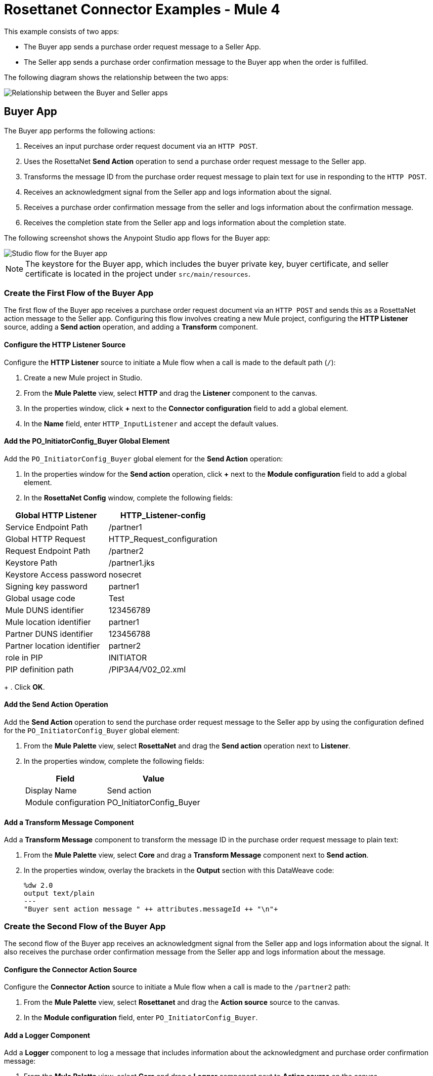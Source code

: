 = Rosettanet Connector Examples - Mule 4

This example consists of two apps:

* The Buyer app sends a purchase order request message to a Seller App. 
* The Seller app sends a purchase order confirmation message to the Buyer app when the order is fulfilled.

The following diagram shows the relationship between the two apps:

image::rosettanet-state-diagram.png[Relationship between the Buyer and Seller apps]

== Buyer App

The Buyer app performs the following actions:

. Receives an input purchase order request document via an `HTTP POST`.
. Uses the RosettaNet *Send Action* operation to send a purchase order request message to the Seller app.
. Transforms the message ID from the purchase order request message to plain text for use in responding to the `HTTP POST`.
. Receives an acknowledgment signal from the Seller app and logs information about the signal.
. Receives a purchase order confirmation message from the seller and logs information about the confirmation message.
. Receives the completion state from the Seller app and logs information about the completion state.

The following screenshot shows the Anypoint Studio app flows for the Buyer app:

image::rosettanet-buyer-visual-flow.png[Studio flow for the Buyer app]

NOTE: The keystore for the Buyer app, which includes the buyer private key, buyer certificate, and seller certificate is located in the project under `src/main/resources`.

=== Create the First Flow of the Buyer App

The first flow of the Buyer app receives a purchase order request document via an `HTTP POST` and sends this as a RosettaNet action message to the Seller app. Configuring this flow involves creating a new Mule project, configuring the *HTTP Listener* source, adding a *Send action* operation, and adding a *Transform* component.

==== Configure the HTTP Listener Source

Configure the *HTTP Listener* source to initiate a Mule flow when a call is made to the default path (`/`):

. Create a new Mule project in Studio.
. From the *Mule Palette* view, select *HTTP* and drag the *Listener* component to the canvas.
. In the properties window, click *+* next to the *Connector configuration* field to add a global element.
. In the *Name* field, enter `HTTP_InputListener` and accept the default values.

==== Add the PO_InitiatorConfig_Buyer Global Element 

Add the `PO_InitiatorConfig_Buyer` global element for the *Send Action* operation:

. In the properties window for the *Send action* operation, click *+* next to the *Module configuration* field to add a global element.
. In the *RosettaNet Config* window, complete the following fields:

[%header%autowidth.spread]
|===
|Global HTTP Listener|HTTP_Listener-config
|Service Endpoint Path|/partner1
|Global HTTP Request|HTTP_Request_configuration
|Request Endpoint Path|/partner2
|Keystore Path |/partner1.jks
|Keystore Access password |nosecret
|Signing key password |partner1
|Global usage code |Test
|Mule DUNS identifier|123456789
|Mule location identifier | partner1
|Partner DUNS identifier | 123456788
|Partner location identifier | partner2
|role in PIP | INITIATOR
|PIP definition path | /PIP3A4/V02_02.xml
|===
+
. Click *OK*.

==== Add the Send Action Operation

Add the *Send Action* operation to send the purchase order request message to the Seller app by using the configuration defined for the `PO_InitiatorConfig_Buyer` global element:

. From the *Mule Palette* view, select *RosettaNet* and drag the  *Send action* operation next to *Listener*.
. In the properties window, complete the following fields:
+
[%header%autowidth.spread]
|===
|Field|Value
|Display Name|Send action
|Module configuration|PO_InitiatorConfig_Buyer
|===

==== Add a Transform Message Component

Add a *Transform Message* component to transform the message ID in the purchase order request message to plain text:

. From the *Mule Palette* view, select *Core* and drag a *Transform Message* component next to *Send action*.
. In the properties window, overlay the brackets in the *Output* section with this DataWeave code:
+
[source,dataweave,linenums]
----
%dw 2.0
output text/plain
---
"Buyer sent action message " ++ attributes.messageId ++ "\n"+
----

=== Create the Second Flow of the Buyer App

The second flow of the Buyer app receives an acknowledgment signal from the Seller app and logs information about the signal. It also receives the purchase order confirmation message from the Seller app and logs information about the message.

==== Configure the Connector Action Source

Configure the *Connector Action* source to initiate a Mule flow when a call is made to the `/partner2` path:

. From the *Mule Palette* view, select *Rosettanet* and drag the *Action source* source to the canvas.
. In the *Module configuration* field, enter `PO_InitiatorConfig_Buyer`.

==== Add a Logger Component

Add a *Logger* component to log a message that includes information about the acknowledgment and purchase order confirmation message:

. From the *Mule Palette* view, select *Core* and drag a *Logger* component next to *Action source* on the canvas.
. In the *Message* field, enter the following text:
+
`"Buyer received action message #[attributes.messageId]"`

=== Create the Third Flow of the Buyer App

The third flow of the Buyer app receives the completion state from the Seller app and logs information about the completion state.  

==== Configure the Completion Source

Configure the *Completion* source to listen for a purchase order completion state message from the seller:

. From the *Mule Palette* view, select *Rosettanet* and drag the *Completion source* source to the canvas.
. In the *Module configuration* field, enter `PO_InitiatorConfig_Buyer`.

==== Add a Logger Component

Add a *Logger* component to log information about the purchase order completion state:

. From the *Mule Palette* view, select *Core* and drag a *Logger* component next to *Completion source* on the canvas.
. In the *Message* field, enter the following text:
+
`Buyer action message #[attributes.replyAttributes.messageId] completed as #[payload.completionCode]`

==== Save and Run the App

To save the app, click *File > Save*.

To run the app, click *Run > Run as > Mule Application*. 

==== XML for the Buyer App

Paste this code into the Studio XML editor to quickly load the flow for the Buyer app into your Mule app:

[source,xml,linenums]
----
<?xml version="1.0" encoding="UTF-8"?>

<mule xmlns:ee="http://www.mulesoft.org/schema/mule/ee/core"
	xmlns:http="http://www.mulesoft.org/schema/mule/http"
	xmlns:rosetta="http://www.mulesoft.org/schema/mule/rosetta"
	xmlns="http://www.mulesoft.org/schema/mule/core"
	xmlns:doc="http://www.mulesoft.org/schema/mule/documentation"
	xmlns:xsi="http://www.w3.org/2001/XMLSchema-instance"
	xsi:schemaLocation="
http://www.mulesoft.org/schema/mule/http http://www.mulesoft.org/schema/mule/http/current/mule-http.xsd 
http://www.mulesoft.org/schema/mule/ee/core http://www.mulesoft.org/schema/mule/ee/core/current/mule-ee.xsd 
http://www.mulesoft.org/schema/mule/core
http://www.mulesoft.org/schema/mule/core/current/mule.xsd
http://www.mulesoft.org/schema/mule/rosetta
http://www.mulesoft.org/schema/mule/rosetta/current/mule-rosetta.xsd
http://www.mulesoft.org/schema/mule/http
http://www.mulesoft.org/schema/mule/http/current/mule-http.xsd
http://www.mulesoft.org/schema/mule/ee/core
http://www.mulesoft.org/schema/mule/ee/core/current/mule-ee.xsd">
	<http:listener-config name="HTTP_Listener_config"
	doc:name="HTTP Listener config" >
		<http:listener-connection host="localhost" port="8081" />
	</http:listener-config>
	<http:request-config name="HTTP_Request_configuration"
	doc:name="HTTP Request configuration">
		<http:request-connection host="localhost" port="8082" />
	</http:request-config>
	<rosetta:config name="PO_InitiatorConfig_Buyer"
	pipRole="INITIATOR" doc:name="RosettaNet Config"
	listenerConfigName="HTTP_Listener_config"
	servicePath="/partner1"
	requesterConfigName="HTTP_Request_configuration"
	requestPath="/partner2"
	keystorePath="/partner1.jks"
	keystorePass="nosecret"
	privatePass="partner1"
	globalUsageCode="Test"
	selfBusinessIdentifier="123456789"
	selfLocationId="partner1"
	partnerBusinessIdentifier="123456788"
	partnerLocationId="partner2"
	pipFile="/PIP3A4/V02_02.xml"/>
	<http:listener-config name="HTTP_InputListener"
	doc:name="HTTP Listener config" >
		<http:listener-connection host="localhost" port="8801" />
	</http:listener-config>
	<flow name="Send-Purchase-Order-Request" >
		<http:listener doc:name="Listener" config-ref="HTTP_InputListener"
		path="/"
		allowedMethods="POST"/>
		<rosetta:send-action doc:name="Send action"
		 config-ref="PO_InitiatorConfig_Buyer"/>
		<ee:transform doc:name="Transform Message"  >
			<ee:message >
				<ee:set-payload ><![CDATA[%dw 2.0
output text/plain
---
"Buyer sent action message " ++ attributes.messageId ++ "\n"]]></ee:set-payload>
			</ee:message>
		</ee:transform>
	</flow>
	<flow name="Receive-Purchase-Order-Confirmation"  >
		<rosetta:action-source doc:name="Action source"
		config-ref="PO_InitiatorConfig_Buyer"/>
		<logger level="INFO" doc:name="Logger"
		message="Buyer received action message #[attributes.messageId]"/>
	</flow>
	<flow name="Send-Purchase-Order-Completion" >
		<rosetta:completion-source doc:name="Completion"
		config-ref="PO_InitiatorConfig_Buyer"/>
		<logger level="INFO" doc:name="Logger"
		message="Buyer action message #[attributes.replyAttributes.messageId] completed as #[payload.completionCode]"/>
	</flow>
</mule>
----

== Seller App

The Seller app performs the following actions:

. Receives an input purchase order request confirmation document via an `HTTP POST`.
. Uses a RosettaNet *Send Action* operation to send a purchase order confirmation message to the buyer.
. Transforms the RosettaNet message ID from the purchase order confirmation message to plain text for use in responding to the `HTTP POST`.
. Receives a purchase order request message from the Buyer app and logs information about the request message.
. Receives an acknowledgment signal from the Buyer app and logs information about the signal.
. Receives a completion state message from the Buyer app and logs information about the completion state message. 

The following screenshot shows the Anypoint Studio app flows for the Seller app:

image::rosettanet-seller-visual-flow.png[Studio flow for the Seller app]

NOTE: The keystore in the Seller app, which includes the seller private key, seller certificate, and buyer certificate is located in the project under `src/main/resources`.

=== Create the First Flow of the Seller App

The first flow of the Seller app receives a purchase order request confirmation document via `HTTP POST` and sends this as a RosettaNet action message to the Buyer app. Configuring this flow involves creating a new Mule project, configuring the *HTTP Listener* source, configuring the RosettaNet *Send action* operation, and adding a *Transform* component.

==== Configure the HTTP Listener Source

Configure the *HTTP Listener* source to initiate a Mule flow when a call is made to the default path (`/`):

. Create a new Mule project in Studio.
. From the *Mule Palette* view, select *HTTP* and drag the Listener component to the canvas.
. In the properties window, click *+* next to the Connector configuration field to add a global element.
. In *Name*, enter `HTTP_InputListener`.
. In *Port*, enter `8082`.
. In *Read timeout*, enter `3000`. 

==== Add a Global Element for the Send Action Operation 

Create a global element named `PO_ResponderConfig_Seller` for the *Send Action* operation.

. In the properties window for the *Send action* operation, click *+* next to the *Module configuration* field to add a global element.
. In the *RosettaNet Config* window, configure the following fields:
+
[%header%autowidth.spread]
|===
|Field|Value
|Global HTTP Listener|HTTP_Listener-config
|Service Endpoint Path|/partner2
|Global HTTP Request|HTTP_Request_configuration
|Request Endpoint Path|/partner1
|Keystore Path |/partner2.jks
|Keystore Access password |nosecret
|Signing key password |partner2
|Global usage code |Test
|Mule DUNS identifier|123456788
|Mule location identifier | partner2
|Partner DUNS identifier | 123456789
|Partner location identifier | partner1
|role in PIP | RESPONDER
|PIP definition path | /PIP3A4/V02_02.xml
|===
. Click *OK*.

==== Add the Send Action Operation

Add the *Send Action* operation to send a purchase order confirmation message to the Buyer app:

. From the *Mule Palette* view, select *RosettaNet* and drag the *Send action* operation next to *Listener*.
. In the properties window, configure the following fields:
+
[%header%autowidth.spread]
|===
|Field|Value
|Display Name|Send action
|Module configuration|PO_ResponderConfig_Seller
|===
+
. Click *OK*.

==== Add a Transform Message Component

Add a *Transform Message* component to transform the message ID from the purchase order confirmation message for use in responding to the `HTTP POST`.

. From the *Mule Palette* view, select *Core* and drag a *Transform Message* component next to *Send action* on the canvas.
. In the properties window, overlay the brackets in the *Output* section with this DataWeave code:
+
[source,dataweave,linenums]
----
%dw 2.0
output text/plain
---
"Seller sent action message " ++ attributes.messageId ++ "\n"
----

=== Create the Second Flow of the Seller App

The second flow of the Seller app receives an acknowledgment signal from the Buyer app and logs information about the signal. It also receives a purchase order request message from the Buyer app and logs information about the request.

==== Configure the Action Source

Configure the *Action* source to initiate a Mule flow when a call is made to the default path (`/`): 

. From the *Mule Palette* view, select *Rosettanet* and drag the *Action source* source to the canvas.
. In the *Module configuration* field, enter `PO_ResponderConfig_Seller`.

==== Add a Logger Component

Add a *Logger* component to log information about the acknowledgment signal and purchase order request message:

. From the *Mule Palette* view, select *Core* and drag a *Logger* component next to *Completion source* on the canvas.
. In the *Message* field, enter the following text:
+
`Seller received action message #[attributes.messageId]`

=== Create the Third Flow of the Seller App

The third flow of the Seller app sends a purchase order completion state message to the Buyer app and logs information about the purchase order completion state message. Configuring this flow involves configuring the *Action* source and adding a *Logger* component.

==== Configure the Action Source

Configure the *Action* source to receive the completion state from the Buyer app. 

==== Adding a Logger Component

Add a *Logger* component to log information about the purchase order state completion message.

. From the *Mule Palette* view, select *Core* and drag a *Logger* component next to *Action source* on the canvas.
. In the *Message* field, enter the following text:
+
`Seller action message #[attributes.replyAttributes.messageId] completed as #[payload.completionCode]`

==== Save and Run the App

To save the app, click *File > Save*.

To run the app, click *Run > Run as > Mule Application*. 

=== XML for the Seller App

Paste this code into the Studio XML editor to quickly load the flow for the Seller app into your Mule app:

[source,xml,linenums]
----
<?xml version="1.0" encoding="UTF-8"?>

<mule xmlns:ee="http://www.mulesoft.org/schema/mule/ee/core"
	xmlns:http="http://www.mulesoft.org/schema/mule/http"
	xmlns:rosetta="http://www.mulesoft.org/schema/mule/rosetta"
	xmlns="http://www.mulesoft.org/schema/mule/core"
	xmlns:doc="http://www.mulesoft.org/schema/mule/documentation"
	xmlns:xsi="http://www.w3.org/2001/XMLSchema-instance" xsi:schemaLocation="
http://www.mulesoft.org/schema/mule/core
http://www.mulesoft.org/schema/mule/core/current/mule.xsd
http://www.mulesoft.org/schema/mule/rosetta
http://www.mulesoft.org/schema/mule/rosetta/current/mule-rosetta.xsd
http://www.mulesoft.org/schema/mule/http
http://www.mulesoft.org/schema/mule/http/current/mule-http.xsd
http://www.mulesoft.org/schema/mule/ee/core
http://www.mulesoft.org/schema/mule/ee/core/current/mule-ee.xsd">
	<http:listener-config name="HTTP_Listener_config"
	doc:name="HTTP Listener config" >
		<http:listener-connection host="localhost" port="8082" />
	</http:listener-config>
	<http:request-config name="HTTP_Request_configuration"
	doc:name="HTTP Request configuration" >
		<http:request-connection host="localhost" port="8081" />
	</http:request-config>
	<rosetta:config name="PO_ResponderConfig_Seller"
	pipRole="RESPONDER"
	doc:name="RosettaNet Config"
	listenerConfigName="HTTP_Listener_config"
	servicePath="/partner2"
	requesterConfigName="HTTP_Request_configuration"
	requestPath="/partner1"
	keystorePath="/partner2.jks"
	keystorePass="nosecret"
	privatePass="partner2"
	globalUsageCode="Test"
	partnerBusinessIdentifier="123456789"
	partnerLocationId="partner1"
	selfBusinessIdentifier="123456788"
	selfLocationId="partner2" pipFile="/PIP3A4/V02_02.xml"/>
	<http:listener-config name="HTTP_InputListener"
	doc:name="HTTP Listener config" >
		<http:listener-connection host="localhost" port="8802" />
	</http:listener-config>
	<flow name="Send-Purchase-Order-Confirmation">
		<http:listener doc:name="Listener"
		config-ref="HTTP_InputListener"
		path="/" allowedMethods="POST"/>
		<rosetta:send-action doc:name="Send action"
		 config-ref="PO_ResponderConfig_Seller"/>
		<ee:transform doc:name="Transform Message">
			<ee:message >
				<ee:set-payload ><![CDATA[%dw 2.0
output text/plain
---
"Seller sent action message " ++ attributes.messageId ++ "\n"]]></ee:set-payload>
			</ee:message>
		</ee:transform>
	</flow>
	<flow name="Receive-Purchase-Order-Request">
		<rosetta:action-source doc:name="Action source"
		config-ref="PO_ResponderConfig_Seller"/>
		<logger level="INFO" doc:name="Logger"
		 message="Seller received action message #[attributes.messageId]"/>
	</flow>
	<flow name="Send-Purchase-Order-Completion">
		<rosetta:completion-source doc:name="Completion"
		config-ref="PO_ResponderConfig_Seller"/>
		<logger level="INFO" doc:name="Logger"
		message="Seller action message #[attributes.replyAttributes.messageId] completed as #[payload.completionCode]"/>
	</flow>
</mule>
----

== Test the Examples

To test the Buyer and Seller apps, do the following after you run the apps:

. Provide the purchase order request to the Buyer app.
. Provide the purchase order request response to the Seller app.

=== Provide the Purchase Order Request Document

Use an HTTP POST to the Buyer app `HTTP_InputListener` endpoint to provide the purchase order request to send to the seller.

You can download a https://s3-us-west-2.amazonaws.com/mulesoft-sites-vendorcontent/public-assets/sample-purchase-order-request-content.xml[sample purchase order request]. You can then use any HTTP tool, such as a browser plugin, standalone tool such as PostMan, or console tool such as `curl` to POST the data to the Buyer app.

For example, the following `curl` command posts a purchase order request:

`+curl -v -H "Content-Type: application/xml" -XPOST --data-binary @sample-purchase-order-request-content.xml http://localhost:8801+`

RosettaNet Connector generates a RosettaNet message based on the purchase order request and sends it to the seller, responding to the HTTP POST operation with a message identifier. In your console, your output should look like this:

[source,java,linenums]
----
INFO  ... Seller received action message pMAIhTBMsGzAf/NFx83KBO9nt+T+DV2RNLhwlpNqnXM=0
INFO  ... Buyer action message pMAIhTBMsGzAf/NFx83KBO9nt+T+DV2RNLhwlpNqnXM=0 completed as SUCCESS
----

=== Provide the Purchase Order Confirmation Document

Use an HTTP POST to the Seller app `HTTP_InputListener` endpoint to provide the purchase order confirmation to send to the buyer.

You can download a https://s3-us-west-2.amazonaws.com/mulesoft-sites-vendorcontent/public-assets/sample-purchase-order-confirmation-content.xml[sample purchase order confirmation] and then use any HTTP tool to post the data to the Seller app.

For example, the following `curl` command posts a purchase order confirmation:

`curl -v -H "Content-Type: application/xml" -XPOST --data-binary @sample-purchase-order-confirmation-content.xml http://localhost:8802`

RosettaNet Connector generates a RosettaNet message based on the purchase order confirmation and sends it to the buyer, responding to the HTTP POST operation with a message identifier. In your console, your output should look like this:

[source,java,linenums]
----
INFO  ... Buyer received action message ng7+TalLLPTJZHok4tQSBi8RYZD8IsD9+iB85cubzM=1
INFO  ... Seller action message sng7+TalLLPTJZHok4tQSBi8RYZD8IsD9+iB85cubzM=1 completed as SUCCESS
----

The purchase order confirmation action sent by this sample app is only an example. To send a real purchase order confirmation, you must configure the `replyAttributes` on the RosettaNet `send-action` operation with the information provided by when you received the corresponding purchase order request. These `replayAttributes` enable the RosettaNet protocol to distinguish between many concurrent requests.

== See Also

* xref:connectors::introduction/introduction-to-anypoint-connectors.adoc[Introduction to Anypoint Connectors]
* https://help.mulesoft.com[MuleSoft Help Center]